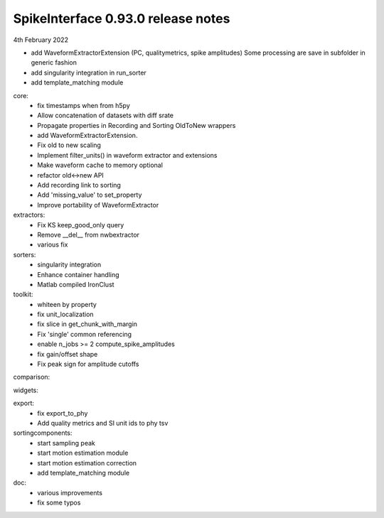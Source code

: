 .. _release0.93.0:

SpikeInterface 0.93.0 release notes
-----------------------------------

4th February 2022


* add WaveformExtractorExtension (PC, qualitymetrics, spike amplitudes)
  Some processing are save in subfolder in generic fashion
* add singularity integration  in run_sorter
* add template_matching module



core:
  * fix timestamps when from h5py
  * Allow concatenation of datasets with diff srate
  * Propagate properties in Recording and Sorting OldToNew wrappers 
  * add WaveformExtractorExtension.
  * Fix old to new scaling
  * Implement filter_units() in waveform extractor and extensions
  * Make waveform cache to memory optional
  * refactor old<->new API
  * Add recording link to sorting
  * Add 'missing_value' to set_property
  * Improve portability of WaveformExtractor


extractors:
  * Fix KS keep_good_only query
  * Remove __del__ from nwbextractor
  * various fix

  
sorters:
  * singularity integration 
  * Enhance container handling
  * Matlab compiled IronClust
  
toolkit:
  * whiteen by property
  * fix unit_localization
  * fix slice in get_chunk_with_margin
  * Fix 'single' common referencing
  * enable n_jobs >= 2 compute_spike_amplitudes
  * fix gain/offset shape
  * Fix peak sign for amplitude cutoffs

  
comparison:
  
widgets:


export:
  * fix export_to_phy
  * Add quality metrics and SI unit ids to phy tsv
  

sortingcomponents:
  * start sampling peak
  * start motion estimation module
  * start motion estimation correction
  * add template_matching module
  
doc:
  * various improvements
  * fix some typos
